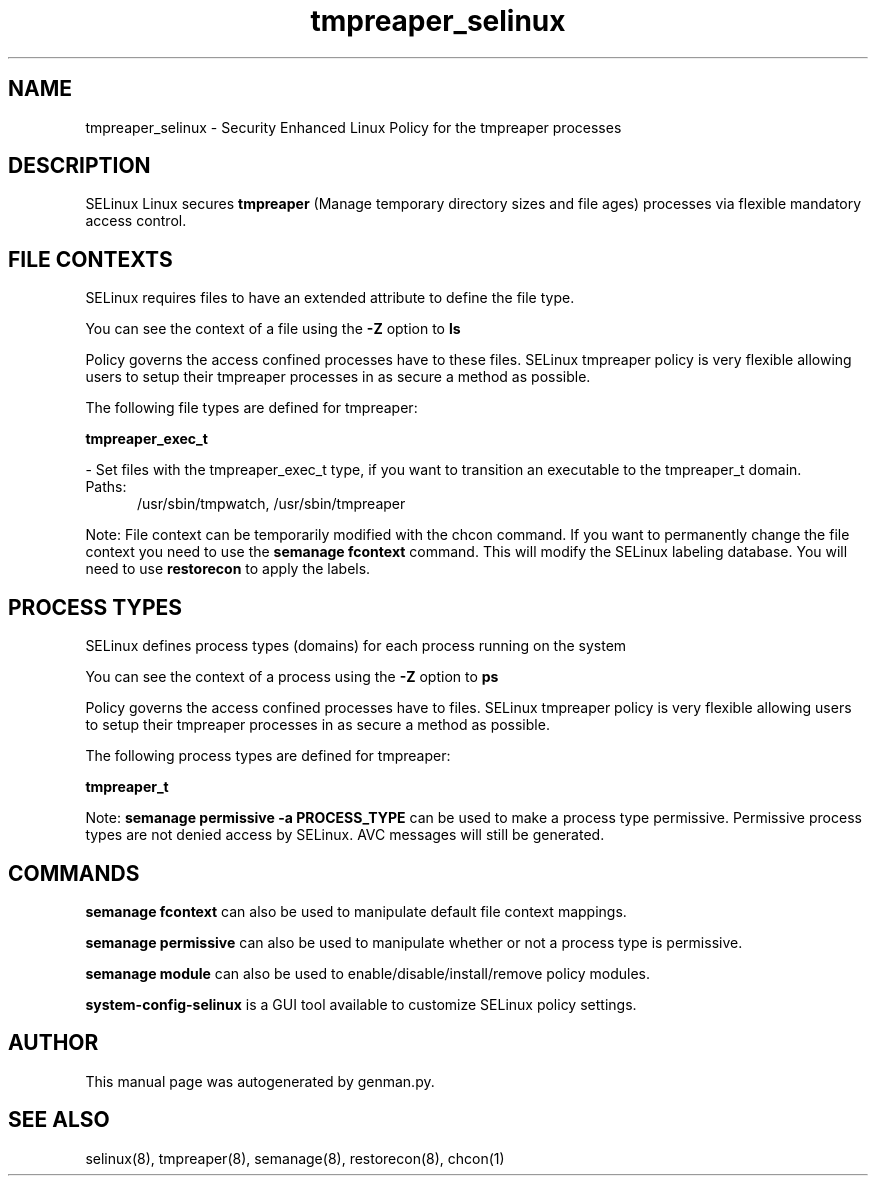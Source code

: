 .TH  "tmpreaper_selinux"  "8"  "tmpreaper" "dwalsh@redhat.com" "tmpreaper SELinux Policy documentation"
.SH "NAME"
tmpreaper_selinux \- Security Enhanced Linux Policy for the tmpreaper processes
.SH "DESCRIPTION"


SELinux Linux secures
.B tmpreaper
(Manage temporary directory sizes and file ages)
processes via flexible mandatory access
control.  



.SH FILE CONTEXTS
SELinux requires files to have an extended attribute to define the file type. 
.PP
You can see the context of a file using the \fB\-Z\fP option to \fBls\bP
.PP
Policy governs the access confined processes have to these files. 
SELinux tmpreaper policy is very flexible allowing users to setup their tmpreaper processes in as secure a method as possible.
.PP 
The following file types are defined for tmpreaper:


.EX
.PP
.B tmpreaper_exec_t 
.EE

- Set files with the tmpreaper_exec_t type, if you want to transition an executable to the tmpreaper_t domain.

.br
.TP 5
Paths: 
/usr/sbin/tmpwatch, /usr/sbin/tmpreaper

.PP
Note: File context can be temporarily modified with the chcon command.  If you want to permanently change the file context you need to use the
.B semanage fcontext 
command.  This will modify the SELinux labeling database.  You will need to use
.B restorecon
to apply the labels.

.SH PROCESS TYPES
SELinux defines process types (domains) for each process running on the system
.PP
You can see the context of a process using the \fB\-Z\fP option to \fBps\bP
.PP
Policy governs the access confined processes have to files. 
SELinux tmpreaper policy is very flexible allowing users to setup their tmpreaper processes in as secure a method as possible.
.PP 
The following process types are defined for tmpreaper:

.EX
.B tmpreaper_t 
.EE
.PP
Note: 
.B semanage permissive -a PROCESS_TYPE 
can be used to make a process type permissive. Permissive process types are not denied access by SELinux. AVC messages will still be generated.

.SH "COMMANDS"
.B semanage fcontext
can also be used to manipulate default file context mappings.
.PP
.B semanage permissive
can also be used to manipulate whether or not a process type is permissive.
.PP
.B semanage module
can also be used to enable/disable/install/remove policy modules.

.PP
.B system-config-selinux 
is a GUI tool available to customize SELinux policy settings.

.SH AUTHOR	
This manual page was autogenerated by genman.py.

.SH "SEE ALSO"
selinux(8), tmpreaper(8), semanage(8), restorecon(8), chcon(1)
